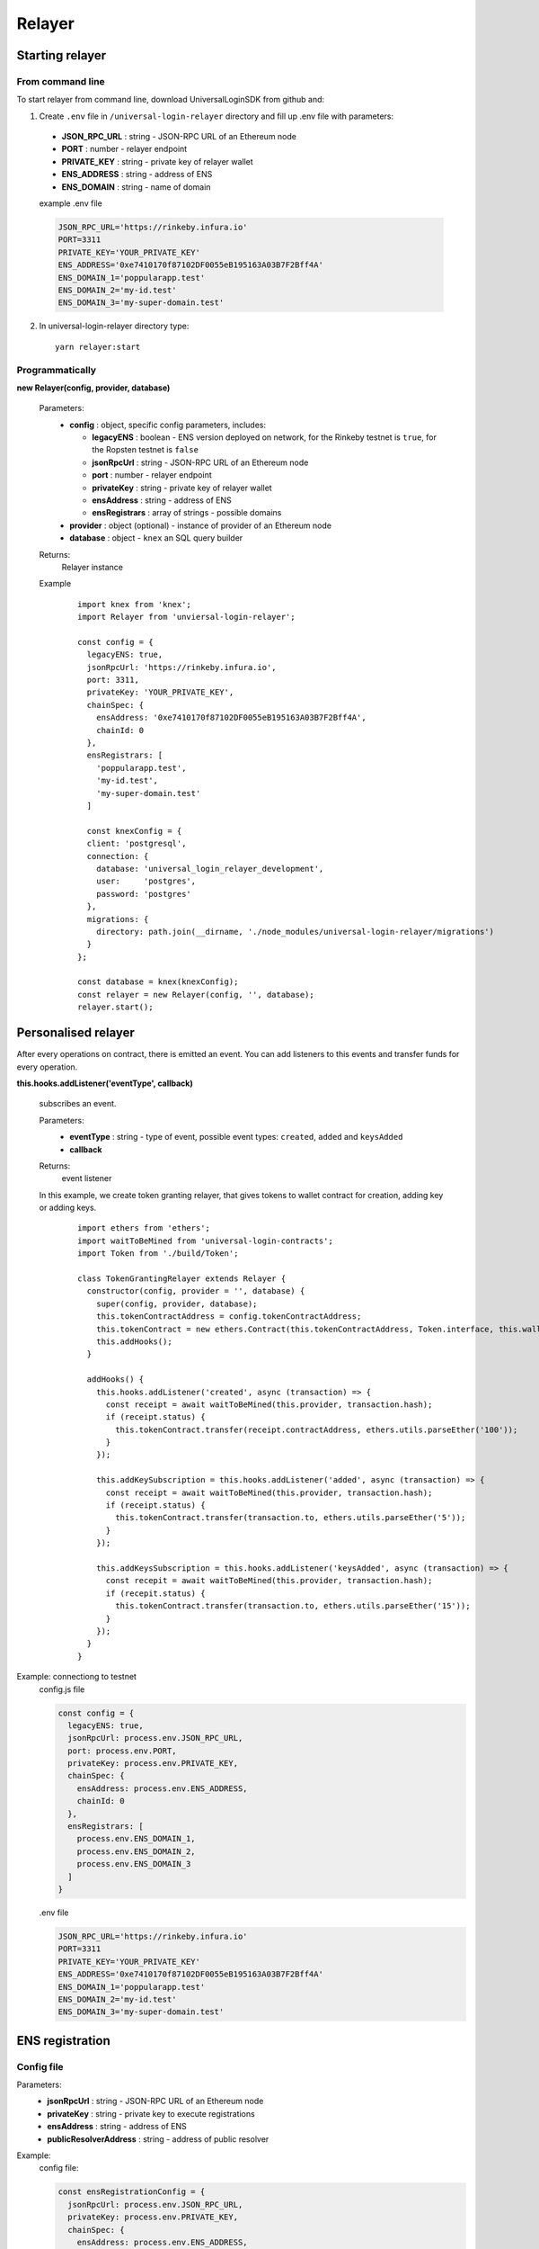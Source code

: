 Relayer
=======

Starting relayer
----------------

From command line
^^^^^^^^^^^^^^^^^

To start relayer from command line, download UniversalLoginSDK from github and:

1. Create ``.env`` file in ``/universal-login-relayer`` directory and fill up .env file with parameters:

  - **JSON_RPC_URL** : string - JSON-RPC URL of an Ethereum node
  - **PORT** : number - relayer endpoint
  - **PRIVATE_KEY** : string - private key of relayer wallet
  - **ENS_ADDRESS** : string - address of ENS
  - **ENS_DOMAIN** : string - name of domain

  example .env file

  .. code-block:: javascript

    JSON_RPC_URL='https://rinkeby.infura.io'
    PORT=3311
    PRIVATE_KEY='YOUR_PRIVATE_KEY'
    ENS_ADDRESS='0xe7410170f87102DF0055eB195163A03B7F2Bff4A'
    ENS_DOMAIN_1='poppularapp.test'
    ENS_DOMAIN_2='my-id.test'
    ENS_DOMAIN_3='my-super-domain.test'

2. In universal-login-relayer directory type:

  ::

    yarn relayer:start


Programmatically
^^^^^^^^^^^^^^^^

**new Relayer(config, provider, database)**

  Parameters:
    - **config** : object, specific config parameters, includes:

      - **legacyENS** : boolean - ENS version deployed on network, for the Rinkeby testnet is ``true``, for the Ropsten testnet is ``false``
      - **jsonRpcUrl** : string - JSON-RPC URL of an Ethereum node
      - **port** : number - relayer endpoint
      - **privateKey** : string - private key of relayer wallet
      - **ensAddress** : string - address of ENS
      - **ensRegistrars** : array of strings - possible domains
    - **provider** : object (optional) - instance of provider of an Ethereum node
    - **database** : object - ``knex`` an SQL query builder
  Returns:
    Relayer instance
  Example
    ::

      import knex from 'knex';
      import Relayer from 'unviersal-login-relayer';

      const config = {
        legacyENS: true,
        jsonRpcUrl: 'https://rinkeby.infura.io',
        port: 3311,
        privateKey: 'YOUR_PRIVATE_KEY',
        chainSpec: {
          ensAddress: '0xe7410170f87102DF0055eB195163A03B7F2Bff4A',
          chainId: 0
        },
        ensRegistrars: [
          'poppularapp.test', 
          'my-id.test', 
          'my-super-domain.test'
        ]

        const knexConfig = {
        client: 'postgresql',
        connection: {
          database: 'universal_login_relayer_development',
          user:     'postgres',
          password: 'postgres'
        },
        migrations: {
          directory: path.join(__dirname, './node_modules/universal-login-relayer/migrations')
        }
      };
    
      const database = knex(knexConfig);
      const relayer = new Relayer(config, '', database);
      relayer.start();


Personalised relayer
--------------------

After every operations on contract, there is emitted an event. You can add listeners to this events and transfer funds for every operation.

**this.hooks.addListener('eventType', callback)**

  subscribes an event.

  Parameters:
    - **eventType** : string - type of event, possible event types: ``created``, ``added`` and  ``keysAdded``
    - **callback**
  Returns: 
    event listener
  In this example, we create token granting relayer, that gives tokens to wallet contract for creation, adding key or adding keys. 
    ::

      import ethers from 'ethers';
      import waitToBeMined from 'universal-login-contracts';
      import Token from './build/Token';

      class TokenGrantingRelayer extends Relayer {
        constructor(config, provider = '', database) {
          super(config, provider, database);
          this.tokenContractAddress = config.tokenContractAddress;
          this.tokenContract = new ethers.Contract(this.tokenContractAddress, Token.interface, this.wallet);
          this.addHooks();
        }

        addHooks() {
          this.hooks.addListener('created', async (transaction) => {
            const receipt = await waitToBeMined(this.provider, transaction.hash);
            if (receipt.status) {
              this.tokenContract.transfer(receipt.contractAddress, ethers.utils.parseEther('100'));
            }
          });

          this.addKeySubscription = this.hooks.addListener('added', async (transaction) => {
            const receipt = await waitToBeMined(this.provider, transaction.hash);
            if (receipt.status) {
              this.tokenContract.transfer(transaction.to, ethers.utils.parseEther('5'));
            }
          });

          this.addKeysSubscription = this.hooks.addListener('keysAdded', async (transaction) => {
            const recepit = await waitToBeMined(this.provider, transaction.hash);
            if (recepit.status) {
              this.tokenContract.transfer(transaction.to, ethers.utils.parseEther('15'));
            }
          });
        }
      }

Example: connectiong to testnet 
  config.js file

  .. code-block:: javascript

    const config = {
      legacyENS: true,
      jsonRpcUrl: process.env.JSON_RPC_URL,
      port: process.env.PORT,
      privateKey: process.env.PRIVATE_KEY,
      chainSpec: {
        ensAddress: process.env.ENS_ADDRESS,
        chainId: 0
      },
      ensRegistrars: [
        process.env.ENS_DOMAIN_1, 
        process.env.ENS_DOMAIN_2, 
        process.env.ENS_DOMAIN_3
      ]
    }

  .env file

  .. code-block:: javascript

    JSON_RPC_URL='https://rinkeby.infura.io'
    PORT=3311
    PRIVATE_KEY='YOUR_PRIVATE_KEY'
    ENS_ADDRESS='0xe7410170f87102DF0055eB195163A03B7F2Bff4A'
    ENS_DOMAIN_1='poppularapp.test'
    ENS_DOMAIN_2='my-id.test'
    ENS_DOMAIN_3='my-super-domain.test'

ENS registration
----------------
Config file
^^^^^^^^^^^

Parameters: 
  - **jsonRpcUrl** : string - JSON-RPC URL of an Ethereum node
  - **privateKey** : string - private key to execute registrations
  - **ensAddress** : string - address of ENS
  - **publicResolverAddress** : string - address of public resolver

Example:
  config file: 

  .. code-block:: javascript

    const ensRegistrationConfig = {
      jsonRpcUrl: process.env.JSON_RPC_URL,
      privateKey: process.env.PRIVATE_KEY,
      chainSpec: {
        ensAddress: process.env.ENS_ADDRESS,
        publicResolverAddress: process.env.PUBLIC_RESOLVER_ADDRESS,
        chainId: 0
      }
    }

  env file:

  ::

    JSON_RPC_URL='https://ropsten.infura.io'
    PRIVATE_KEY='YOUR_PRIVATE_KEY'
    ENS_ADDRESS='0x112234455c3a32fd11230c42e7bccd4a84e02010'
    PUBLIC_RESOLVER_ADDRESS='0x4C641FB9BAd9b60EF180c31F56051cE826d21A9A'

Register ENS domain
^^^^^^^^^^^^^^^^^^^

To register ENS domain, in universal-login-relayer directory type in the console:

  ::

    yarn register:domain my-domain tld

Parameters:
  - **my-domain** - domain to register
  - **tld** - top level domain, for example: ``eth`` or on testnets: ``test``

Example:
  ::

    yarn register:domain awesome-app test

  Result

  ::

    Registering cool-domain.test...
    Registrar address for test: 0x21397c1A1F4aCD9132fE36Df011610564b87E24b
    Registered cool-domain.test with owner: 0xf4C1A210B6436eEe17fDEe880206E9d3Ab178c18
    Resolver for cool-domain.test set to 0x4C641FB9BAd9b60EF180c31F56051cE826d21A9A (public resolver)
    New registrar deployed: 0xf1Af1CCEEC4464212Fc7b790c205ca3b8E74ba67
    cool-domain.test owner set to: 0xf1Af1CCEEC4464212Fc7b790c205ca3b8E74ba67 (registrar)


Register ENS name
^^^^^^^^^^^^^^^^^

To register ENS name, in universal-login-relayer directory type in the console:

  ::

    yarn register:name name my-domain.test

Parameters:
  - **name** - name to register
  - **my-domain.test** - existing domain

Example:
  ::

    yarn register:name justyna cool-domain.test

  Result 

  ::

    Registgering justyna.cool-domain.test...
    Registered justyna.cool-domain.test with owner: 0xf4C1A210B6436eEe17fDEe880206E9d3Ab178c18
    Resolver for justyna.cool-domain.test set to: 0x4C641FB9BAd9b60EF180c31F56051cE826d21A9A
    Address for justyna.cool-domain.test is 0xf4C1A210B6436eEe17fDEe880206E9d3Ab178c18
    Reverse resolver for 0xf4C1A210B6436eEe17fDEe880206E9d3Ab178c18 is 0x53350F4089B10E516c164497f395Dbbbc8675e20
    ENS name for 0xf4C1A210B6436eEe17fDEe880206E9d3Ab178c18 is justyna.cool-domain.test
